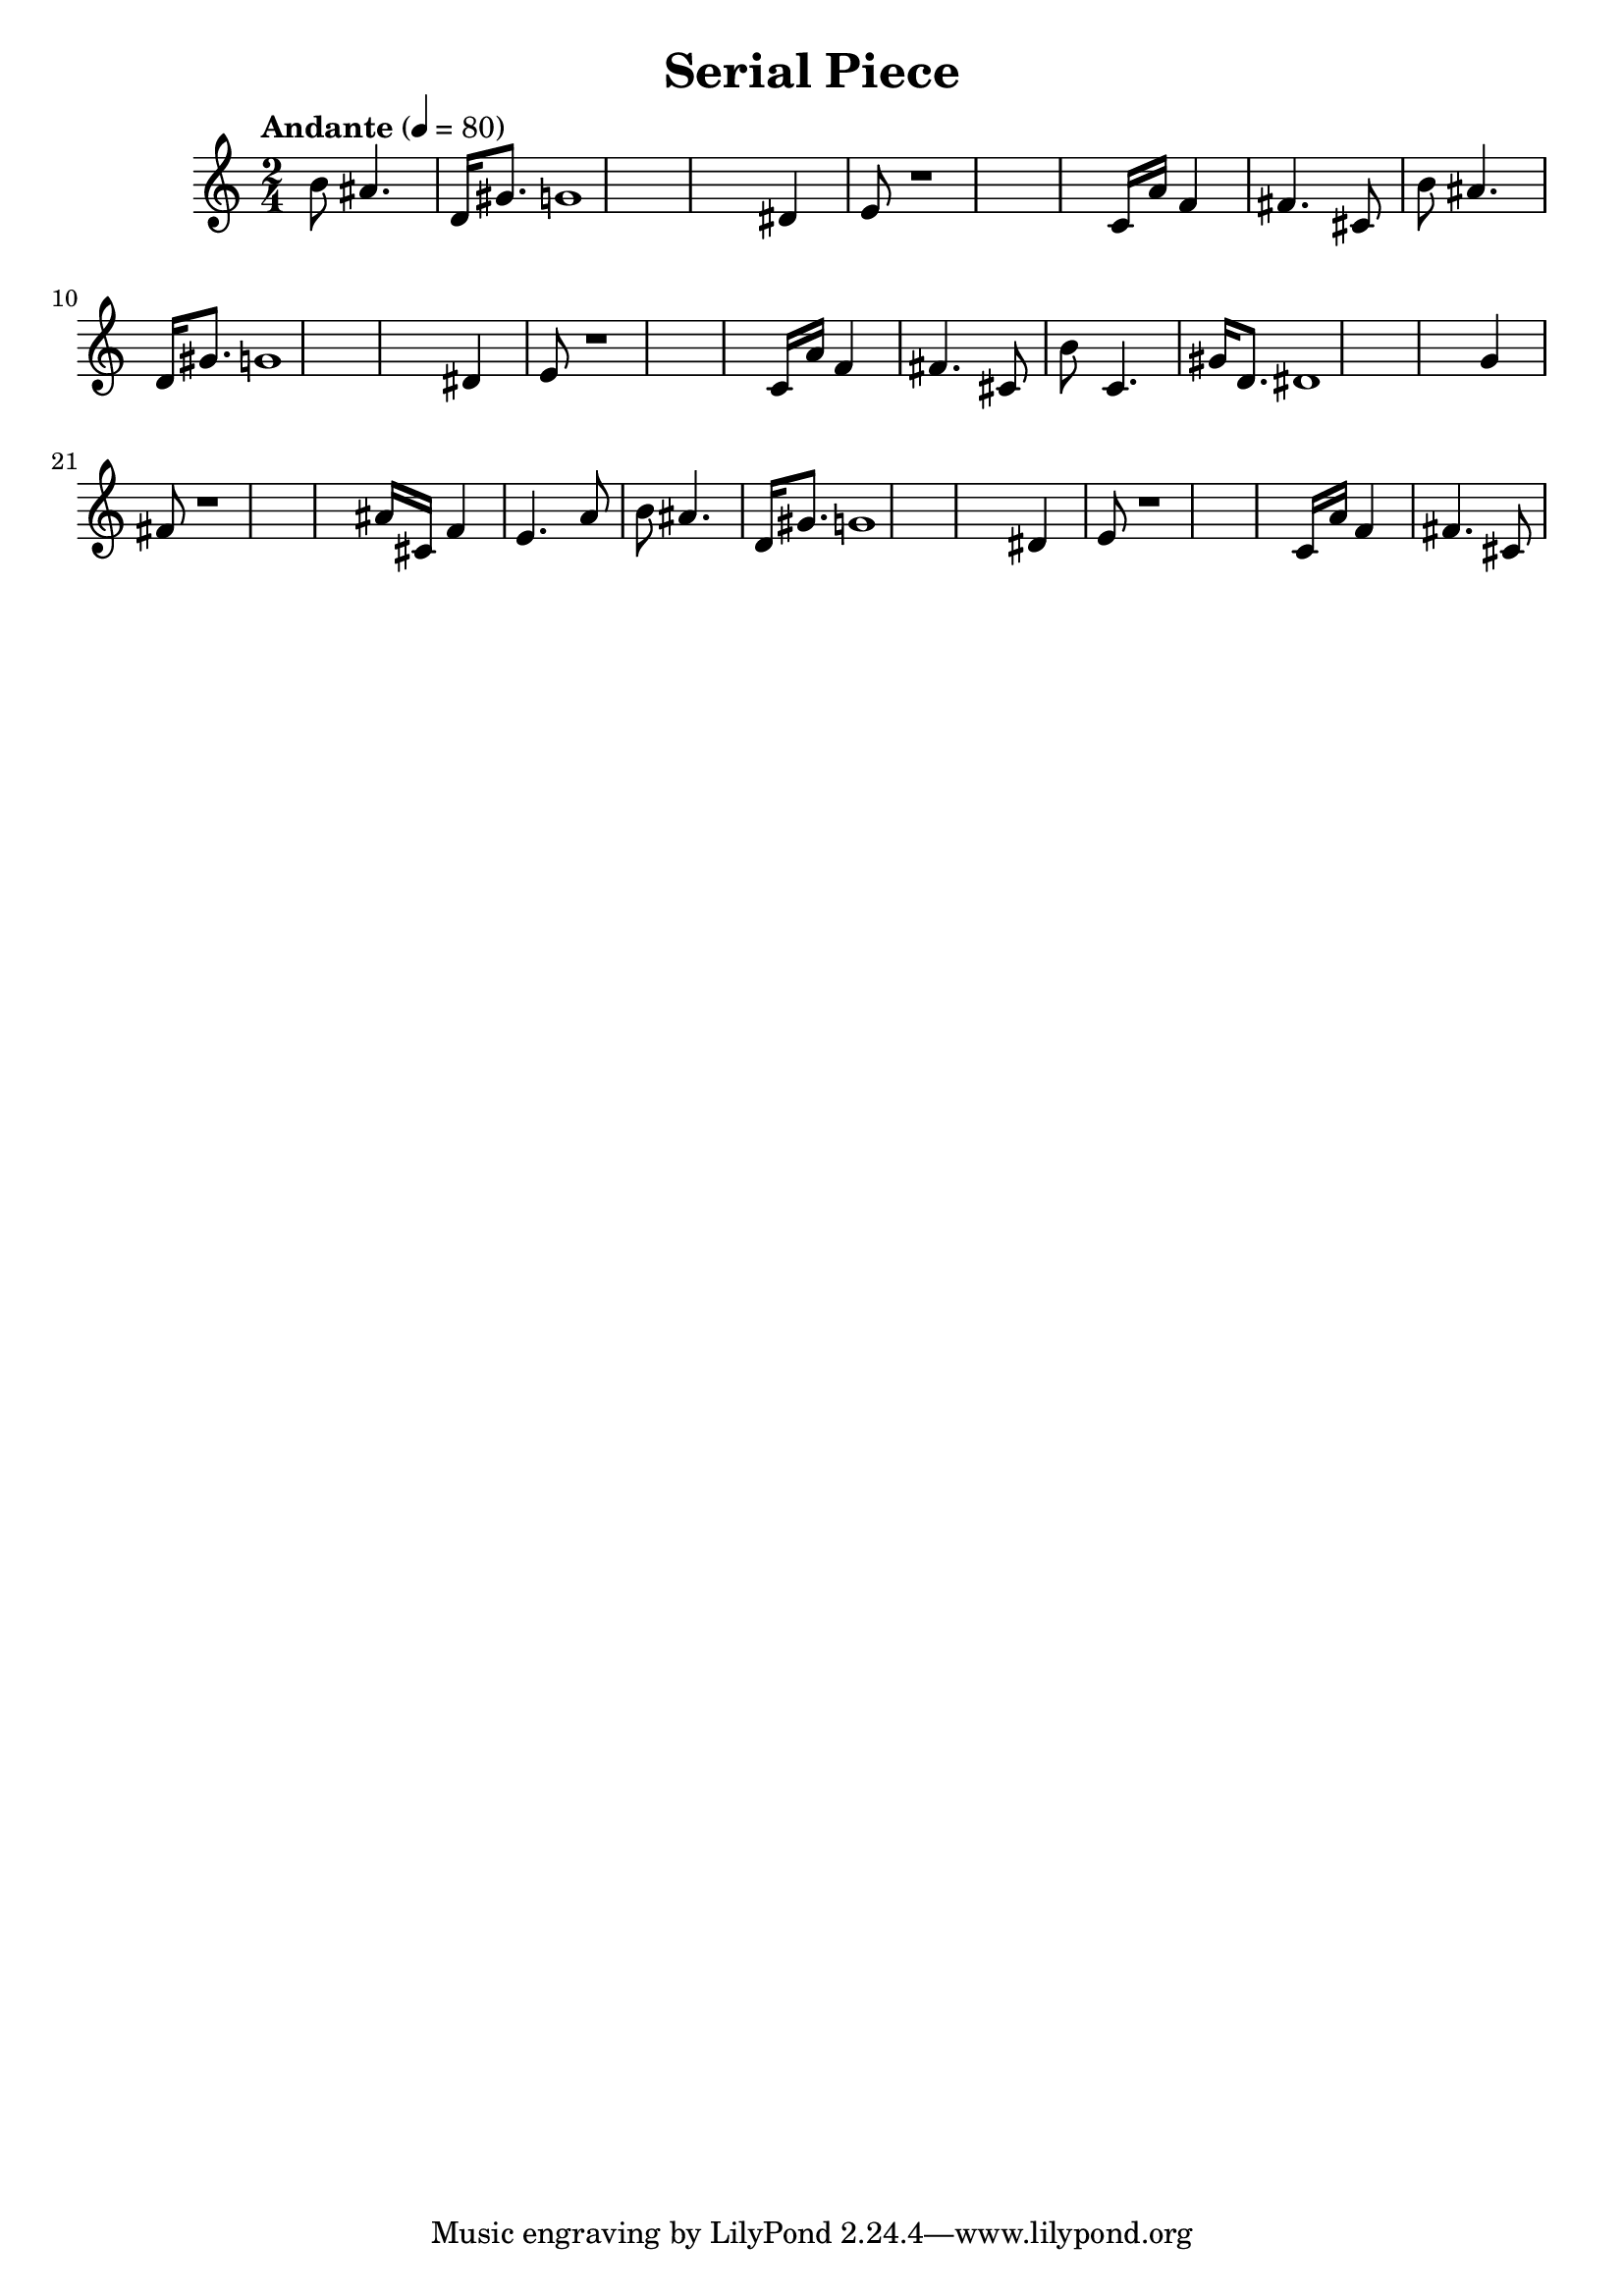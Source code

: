 \header { title = "Serial Piece"}\score { \new Staff { \set Staff.midiInstrument = "oboe" \clef "treble" \key c \major \time 2/4 \tempo Andante 4 = 80 b'8 ais'4. d'16 gis'8. g'1 dis'4 e'8 r1 c'16 a'16 f'4 fis'4. cis'8 b'8 ais'4. d'16 gis'8. g'1 dis'4 e'8 r1 c'16 a'16 f'4 fis'4. cis'8 b'8 c'4. gis'16 d'8. dis'1 g'4 fis'8 r1 ais'16 cis'16 f'4 e'4. a'8 b'8 ais'4. d'16 gis'8. g'1 dis'4 e'8 r1 c'16 a'16 f'4 fis'4. cis'8 }
}\version "2.22.2"